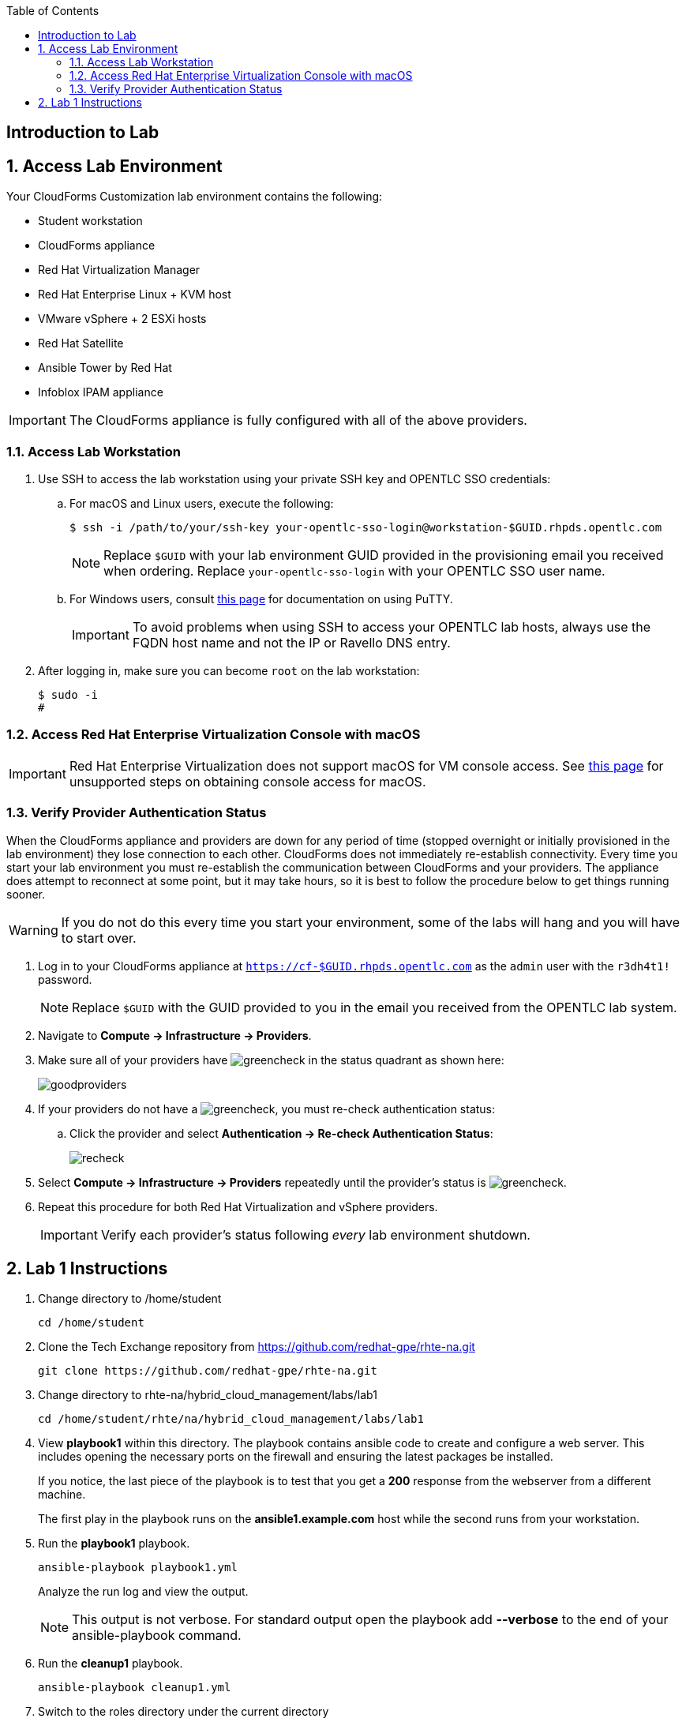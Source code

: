 :scrollbar:
:data-uri:
:toc2:
:linkattrs:


== Introduction to Lab

:numbered:


== Access Lab Environment

Your CloudForms Customization lab environment contains the following:

* Student workstation
* CloudForms appliance
* Red Hat Virtualization Manager
* Red Hat Enterprise Linux + KVM host
* VMware vSphere + 2 ESXi hosts
* Red Hat Satellite
* Ansible Tower by Red Hat
* Infoblox IPAM appliance

[IMPORTANT]
The CloudForms appliance is fully configured with all of the above providers.

=== Access Lab Workstation

. Use SSH to access the lab workstation using your private SSH key and OPENTLC SSO credentials:
.. For macOS and Linux users, execute the following:
+
[source,text]
----
$ ssh -i /path/to/your/ssh-key your-opentlc-sso-login@workstation-$GUID.rhpds.opentlc.com
----
+
[NOTE]
Replace `$GUID` with your lab environment GUID provided in the provisioning email you received when ordering.  Replace `your-opentlc-sso-login` with your OPENTLC SSO user name.

.. For Windows users, consult link:https://www.opentlc.com/ssh.html[this page^] for documentation on using PuTTY.
+
[IMPORTANT]
To avoid problems when using SSH to access your OPENTLC lab hosts, always use the FQDN host name and not the IP or Ravello DNS entry.

. After logging in, make sure you can become `root` on the lab workstation:
+
[source,text]
----
$ sudo -i
#
----

=== Access Red Hat Enterprise Virtualization Console with macOS

[IMPORTANT]
Red Hat Enterprise Virtualization does not support macOS for VM console access. See link:https://access.redhat.com/solutions/93613[this page^] for unsupported steps on obtaining console access for macOS.

=== Verify Provider Authentication Status

When the CloudForms appliance and providers are down for any period of time (stopped overnight or initially provisioned in the lab environment) they lose connection to each other. CloudForms does not immediately re-establish connectivity. Every time you start your lab environment you must re-establish the communication between CloudForms and your providers. The appliance does attempt to reconnect at some point, but it may take hours, so it is best to follow the procedure below to get things running sooner.

[WARNING]
If you do not do this every time you start your environment, some of the labs will hang and you will have to start over.

. Log in to your CloudForms appliance at `https://cf-$GUID.rhpds.opentlc.com` as the `admin` user with the `r3dh4t1!` password.
+
[NOTE]
Replace `$GUID` with the GUID provided to you in the email you received from the OPENTLC lab system.

. Navigate to *Compute -> Infrastructure -> Providers*.

. Make sure all of your providers have image:images/greencheck.png[] in the status quadrant as shown here:
+
image::images/goodproviders.png[]

. If your providers do not have a image:images/greencheck.png[], you must re-check authentication status:
.. Click the provider and select *Authentication -> Re-check Authentication Status*:
+
image::images/recheck.png[]

. Select *Compute -> Infrastructure -> Providers* repeatedly until the provider's status is image:images/greencheck.png[].

. Repeat this procedure for both Red Hat Virtualization and vSphere providers.
+
[IMPORTANT]
Verify each provider's status following _every_ lab environment shutdown.

== Lab 1 Instructions

. Change directory to /home/student
+
----
cd /home/student
----

. Clone the Tech Exchange repository from https://github.com/redhat-gpe/rhte-na.git
+
----
git clone https://github.com/redhat-gpe/rhte-na.git
----

. Change directory to rhte-na/hybrid_cloud_management/labs/lab1
+
----
cd /home/student/rhte/na/hybrid_cloud_management/labs/lab1
----

. View *playbook1* within this directory. The playbook contains ansible code to create and configure a web server. This includes opening the necessary ports on the firewall and ensuring the latest packages be installed.
+
If you notice, the last piece of the playbook is to test that you get a *200* response from the webserver from a different machine.
+
The first play in the playbook runs on the *ansible1.example.com* host while the second runs from your workstation.

. Run the *playbook1* playbook.
+
----
ansible-playbook playbook1.yml
----
+
Analyze the run log and view the output.
+
[NOTE]
This output is not verbose. For standard output open the playbook add *--verbose* to the end of your ansible-playbook command.

. Run the *cleanup1* playbook.
+
----
ansible-playbook cleanup1.yml
----

. Switch to the roles directory under the current directory
+
----
cd roles
----

. Browse the roles directory, specifically the webserver role directory.
+
The roles directory has the webserver role as well as a requirements.yml file. We will not be using the requirements.yml file in the main portion of the lab, though for those who have experience you may want to try *insert what lab step this will be* in the *Stretch Goals* section of the lab.
+
The webserver role provides an example of an ansible role layout. In the tasks folder is a task list for the role with the name *main.yml*. 
+
*TODO: Add more description of what is contained in the role*

. Open and view playbook2.
+
----
cd /root/rhte-na/hybrid_cloud_management/labs/lab1
less playbook2.yml
----
+
This playbook is far simpler than *playbook1* but performs the same function.
+
Notice how the webserver role is included.

. Run the *playbook2* playbook.
+
----
ansible-playbook -i inventory playbook2.yml
----

. Run the same step a second time. On the second run though you should notice that all of the steps are labeled as **completed**.
+
----
ansible-playbook -i inventory playbook2.yml
----

. Modify the playbook to set variables for the role to use.
+
Add the following lines:
+
[subs=+quotes]
----
- hosts
  *vars:*
     *body_content: "This page is now changed"*
  roles:
----
